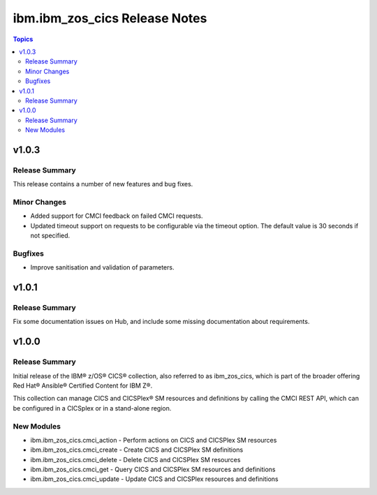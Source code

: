 ==============================
ibm.ibm_zos_cics Release Notes
==============================

.. contents:: Topics


v1.0.3
======

Release Summary
---------------

This release contains a number of new features and bug fixes.

Minor Changes
-------------

- Added support for CMCI feedback on failed CMCI requests.
- Updated timeout support on requests to be configurable via the timeout option. The default value is 30 seconds if not specified.

Bugfixes
--------

- Improve sanitisation and validation of parameters.

v1.0.1
======

Release Summary
---------------

Fix some documentation issues on Hub, and include some missing documentation about requirements.

v1.0.0
======

Release Summary
---------------

Initial release of the IBM® z/OS® CICS® collection, also referred to as ibm_zos_cics, which is part of the broader offering Red Hat® Ansible® Certified Content for IBM Z®.

This collection can manage CICS and CICSPlex® SM resources and definitions by calling the CMCI REST API, which can be configured in a CICSplex or in a stand-alone region.

New Modules
-----------

- ibm.ibm_zos_cics.cmci_action - Perform actions on CICS and CICSPlex SM resources
- ibm.ibm_zos_cics.cmci_create - Create CICS and CICSPlex SM definitions
- ibm.ibm_zos_cics.cmci_delete - Delete CICS and CICSPlex SM resources
- ibm.ibm_zos_cics.cmci_get - Query CICS and CICSPlex SM resources and definitions
- ibm.ibm_zos_cics.cmci_update - Update CICS and CICSPlex resources and definitions
